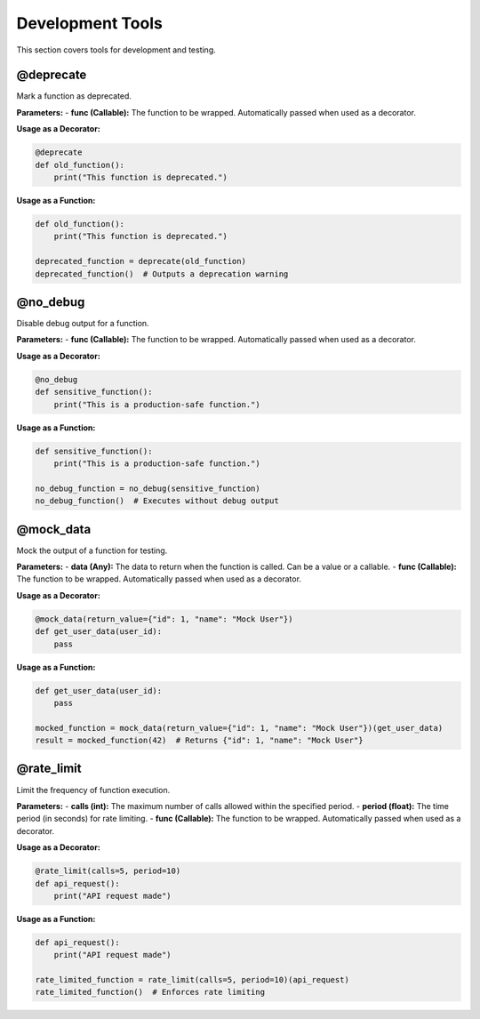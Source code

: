 Development Tools
=================

This section covers tools for development and testing.

@deprecate
----------
Mark a function as deprecated.

**Parameters:**
- **func (Callable):** The function to be wrapped. Automatically passed when used as a decorator.

**Usage as a Decorator:**

.. code-block:: python

   @deprecate
   def old_function():
       print("This function is deprecated.")

**Usage as a Function:**

.. code-block:: python

   def old_function():
       print("This function is deprecated.")

   deprecated_function = deprecate(old_function)
   deprecated_function()  # Outputs a deprecation warning

@no_debug
---------
Disable debug output for a function.

**Parameters:**
- **func (Callable):** The function to be wrapped. Automatically passed when used as a decorator.

**Usage as a Decorator:**

.. code-block:: python

   @no_debug
   def sensitive_function():
       print("This is a production-safe function.")

**Usage as a Function:**

.. code-block:: python

   def sensitive_function():
       print("This is a production-safe function.")

   no_debug_function = no_debug(sensitive_function)
   no_debug_function()  # Executes without debug output

@mock_data
----------
Mock the output of a function for testing.

**Parameters:**
- **data (Any):** The data to return when the function is called. Can be a value or a callable.
- **func (Callable):** The function to be wrapped. Automatically passed when used as a decorator.

**Usage as a Decorator:**

.. code-block:: python

   @mock_data(return_value={"id": 1, "name": "Mock User"})
   def get_user_data(user_id):
       pass

**Usage as a Function:**

.. code-block:: python

   def get_user_data(user_id):
       pass

   mocked_function = mock_data(return_value={"id": 1, "name": "Mock User"})(get_user_data)
   result = mocked_function(42)  # Returns {"id": 1, "name": "Mock User"}

@rate_limit
-----------
Limit the frequency of function execution.

**Parameters:**
- **calls (int):** The maximum number of calls allowed within the specified period.
- **period (float):** The time period (in seconds) for rate limiting.
- **func (Callable):** The function to be wrapped. Automatically passed when used as a decorator.

**Usage as a Decorator:**

.. code-block:: python

   @rate_limit(calls=5, period=10)
   def api_request():
       print("API request made")

**Usage as a Function:**

.. code-block:: python

   def api_request():
       print("API request made")

   rate_limited_function = rate_limit(calls=5, period=10)(api_request)
   rate_limited_function()  # Enforces rate limiting